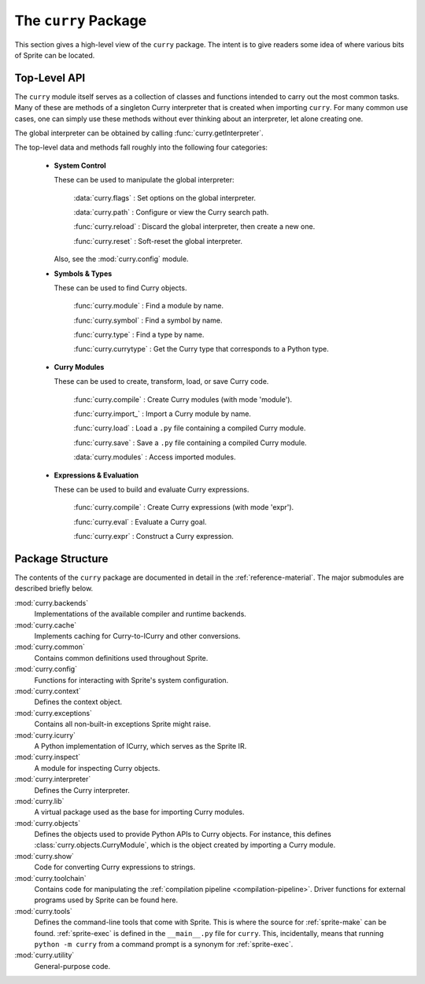 =====================
The ``curry`` Package
=====================

This section gives a high-level view of the ``curry`` package.  The intent
is to give readers some idea of where various bits of Sprite can be located.

.. _top-api:

Top-Level API
=============

The ``curry`` module itself serves as a collection of classes and functions
intended to carry out the most common tasks.  Many of these are methods of a
singleton Curry interpreter that is created when importing ``curry``.  For many
common use cases, one can simply use these methods without ever thinking about
an interpreter, let alone creating one.

The global interpreter can be obtained by calling :func:`curry.getInterpreter`.

The top-level data and methods fall roughly into the following four categories:

  - **System Control**

    These can be used to manipulate the global interpreter:

        :data:`curry.flags`  : Set options on the global interpreter.

        :data:`curry.path`   : Configure or view the Curry search path.

        :func:`curry.reload` : Discard the global interpreter, then create a new one.

        :func:`curry.reset`  : Soft-reset the global interpreter.

    Also, see the :mod:`curry.config` module.

  - **Symbols & Types**

    These can be used to find Curry objects.

        :func:`curry.module` : Find a module by name.

        :func:`curry.symbol` : Find a symbol by name.

        :func:`curry.type`   : Find a type by name.

        :func:`curry.currytype` : Get the Curry type that corresponds to a Python type.

  - **Curry Modules**

    These can be used to create, transform, load, or save Curry code.

        :func:`curry.compile` : Create Curry modules (with mode 'module').

        :func:`curry.import_` : Import a Curry module by name.

        :func:`curry.load`    : Load a ``.py`` file containing a compiled Curry module.

        :func:`curry.save`    : Save a ``.py`` file containing a compiled Curry module.

        :data:`curry.modules` : Access imported modules.

  - **Expressions & Evaluation**

    These can be used to build and evaluate Curry expressions.

        :func:`curry.compile` : Create Curry expressions (with mode 'expr').

        :func:`curry.eval`    : Evaluate a Curry goal.

        :func:`curry.expr`    : Construct a Curry expression.

Package Structure
=================

The contents of the ``curry`` package are documented in detail in the
:ref:`reference-material`.  The major submodules are described briefly below.

:mod:`curry.backends`
    Implementations of the available compiler and runtime backends.

:mod:`curry.cache`
    Implements caching for Curry-to-ICurry and other conversions.

:mod:`curry.common`
    Contains common definitions used throughout Sprite.

:mod:`curry.config`
    Functions for interacting with Sprite's system configuration.

:mod:`curry.context`
    Defines the context object.

:mod:`curry.exceptions`
    Contains all non-built-in exceptions Sprite might raise.

:mod:`curry.icurry`
    A Python implementation of ICurry, which serves as the Sprite IR.

:mod:`curry.inspect`
    A module for inspecting Curry objects.

:mod:`curry.interpreter`
    Defines the Curry interpreter.

:mod:`curry.lib`
    A virtual package used as the base for importing Curry modules.

:mod:`curry.objects`
    Defines the objects used to provide Python APIs to Curry objects.  For instance,
    this defines :class:`curry.objects.CurryModule`, which is the object created by importing a
    Curry module.

:mod:`curry.show`
    Code for converting Curry expressions to strings.

:mod:`curry.toolchain`
    Contains code for manipulating the :ref:`compilation pipeline
    <compilation-pipeline>`.  Driver functions for external
    programs used by Sprite can be found here.

:mod:`curry.tools`
    Defines the command-line tools that come with Sprite.  This is where the
    source for :ref:`sprite-make` can be found.  :ref:`sprite-exec` is defined in the
    ``__main__.py`` file for ``curry``.  This, incidentally, means that running
    ``python -m curry`` from a command prompt is a synonym for :ref:`sprite-exec`.

:mod:`curry.utility`
    General-purpose code.
